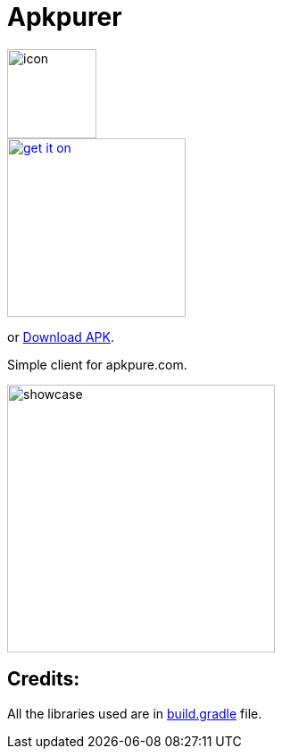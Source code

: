 = Apkpurer

image::fastlane/metadata/android/en-US/images/icon.png[width=100]

image::https://fdroid.gitlab.io/artwork/badge/get-it-on.png[width=200, link=https://f-droid.org/en/packages/gh.cloneconf.apkpurer/]
or link:https://github.com/cloneconf/Apkpurer/releases/download/v4.0/app-release.apk[Download APK].

Simple client for apkpure.com.

image::showcase.gif[width=300]

## Credits:
All the libraries used are in https://github.com/cloneconf/Apkpurer/blob/d894b9d707ab5f2c6ce364241aee82ac3b4a3e1e/app/build.gradle#L40-L69[build.gradle] file. 

